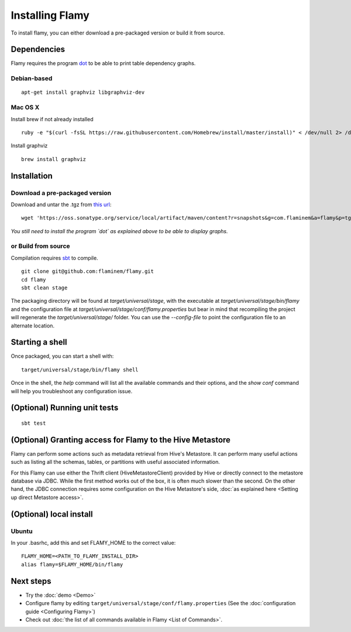 Installing Flamy
================


To install flamy, you can either download a pre-packaged version or build it from source.

Dependencies
------------

Flamy requires the program `dot <http://www.graphviz.org/>`_ to be able to print table dependency graphs.  

Debian-based
""""""""""""
::

  apt-get install graphviz libgraphviz-dev

Mac OS X
""""""""

Install brew if not already installed ::

  ruby -e "$(curl -fsSL https://raw.githubusercontent.com/Homebrew/install/master/install)" < /dev/null 2> /dev/null

Install graphviz ::
  
  brew install graphviz

Installation
------------

Download a pre-packaged version
"""""""""""""""""""""""""""""""
Download and untar the .tgz from `this url <https://oss.sonatype.org/service/local/artifact/maven/content?r=snapshots&g=com.flaminem&a=flamy&p=tgz&v=LATEST>`_::
  
  wget 'https://oss.sonatype.org/service/local/artifact/maven/content?r=snapshots&g=com.flaminem&a=flamy&p=tgz&v=LATEST' | gunzip | tar -x

*You still need to install the program `dot` as explained above to be able to display graphs.*

or Build from source
""""""""""""""""""""
Compilation requires `sbt <http://www.scala-sbt.org/>`_ to compile. ::

  git clone git@github.com:flaminem/flamy.git
  cd flamy
  sbt clean stage

The packaging directory will be found at `target/universal/stage`,  with the executable at `target/universal/stage/bin/flamy`
and the configuration file at `target/universal/stage/conf/flamy.properties` 
but bear in mind that recompiling the project will regenerate the `target/universal/stage/` folder.
You can use the `--config-file` to point the configuration file to an alternate location.

Starting a shell
----------------
Once packaged, you can start a shell with:: 

  target/universal/stage/bin/flamy shell

Once in the shell, the `help` command will list all the available commands and their options, and the `show conf` command
will help you troubleshoot any configuration issue.


(Optional) Running unit tests
-----------------------------
::

  sbt test

(Optional) Granting access for Flamy to the Hive Metastore
----------------------------------------------------------
Flamy can perform some actions such as metadata retrieval from Hive's Metastore.
It can perform many useful actions such as listing all the schemas, tables, or partitions with useful associated information.

For this Flamy can use either the Thrift client (HiveMetastoreClient) provided by Hive or directly connect to the metastore database via JDBC.
While the first method works out of the box, it is often much slower than the second.
On the other hand, the JDBC connection requires some configuration on the Hive Metastore's side, :doc:`as explained here <Setting up direct Metastore access>`.

(Optional) local install
------------------------
Ubuntu
""""""
In your .basrhc, add this and set FLAMY_HOME to the correct value::

  FLAMY_HOME=<PATH_TO_FLAMY_INSTALL_DIR> 
  alias flamy=$FLAMY_HOME/bin/flamy

Next steps
----------
- Try the :doc:`demo <Demo>`
- Configure flamy by editing ``target/universal/stage/conf/flamy.properties`` (See the :doc:`configuration guide <Configuring Flamy>`)
- Check out :doc:`the list of all commands available in Flamy <List of Commands>`.


